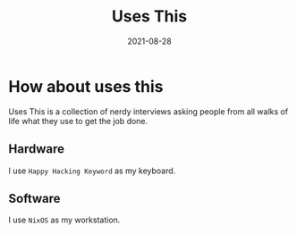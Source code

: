 #+TITLE: Uses This
#+DATE: 2021-08-28

* How about uses this
Uses This is a collection of nerdy interviews asking people
from all walks of life what they use to get the job done.

** Hardware
I use =Happy Hacking Keyword= as my keyboard.

** Software
I use =NixOS= as my workstation.
